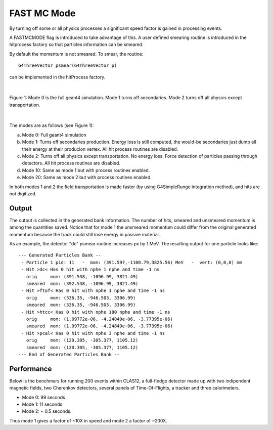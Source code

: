 
############
FAST MC Mode
############

.. _fastMCMode:



By turning off some or all physics processes a significant speed factor is gained in processing events.

A FASTMCMODE flag is introduced to take advantage of this. A user defined smearing routine is introduced in the hitprocess factory
so that particles information can be smeared.

By default the momentum is not smeared. To smear, the routine::

 G4ThreeVector psmear(G4ThreeVector p)

can be implemented in the hitProcess factory.


|

.. figure:: fastMCModes.png
   :width: 98%
   :align: center

   Figure 1: Mode 0 is the full geant4 simulation. Mode 1 turns off secondaries. Mode 2 turns off all physics except transportation.

|


The modes are as follows (see Figure 1):

a. Mode 0: Full geant4 simulation
b. Mode 1: Turns off secondaries production. Energy loss is still computed, the would-be secondaries just dump all their energy at their
   producion vertex. All hit process routines are disabled.
c. Mode 2: Turns off all physics except transportation. No energy loss. Force detection of particles passing through detectors.
   All hit process routines are disabled.
d. Mode 10: Same as mode 1 but with process routines enabled.
e. Mode 20: Same as mode 2 but with process routines enabled.


In both modes 1 and 2 the field transportation is made faster (by using G4SimpleRunge integration method), and hits are not digitized.

Output
------

The output is collected in the generated bank information. The number of hits, smeared and unsmeared momentum is among the quantities saved.
Notice that for mode 1 the unsmeared momentum could differ from the original generated momentum because the track could still lose energy
in passive material.

As an example, the detector "dc" psmear routine increases px by 1 MeV. The resulting output for one particle looks like::


 --- Generated Particles Bank --
  - Particle 1 pid: 11   -  mom: (391.597,-1100.79,3825.56) MeV   -  vert: (0,0,0) mm
  - Hit >dc< Has 0 hit with nphe 1 nphe and time -1 ns
    orig     mom: (391.538, -1096.99, 3821.49)
    smeared  mom: (392.538, -1096.99, 3821.49)
  - Hit >ftof< Has 0 hit with nphe 1 nphe and time -1 ns
    orig     mom: (336.35, -946.503, 3306.99)
    smeared  mom: (336.35, -946.503, 3306.99)
  - Hit >htcc< Has 0 hit with nphe 180 nphe and time -1 ns
    orig     mom: (1.09772e-06, -4.24849e-06, -3.77395e-06)
    smeared  mom: (1.09772e-06, -4.24849e-06, -3.77395e-06)
  - Hit >pcal< Has 0 hit with nphe 3 nphe and time -1 ns
    orig     mom: (120.305, -305.377, 1105.12)
    smeared  mom: (120.305, -305.377, 1105.12)
 --- End of Generated Particles Bank --


Performance
-----------

Below is the benchmars for running 200 events within CLAS12, a full-fledge detector made up with two indipendent magnetic fields, two Cherenkov detectors,
several panels of Time-Of-Flights, a tracker and three calorimeters.

- Mode 0: 99 seconds
- Mode 1: 11 seconds
- Mode 2: ~ 0.5 seconds.

Thus mode 1 gives a factor of ~10X in speed and mode 2 a factor of ~200X.

